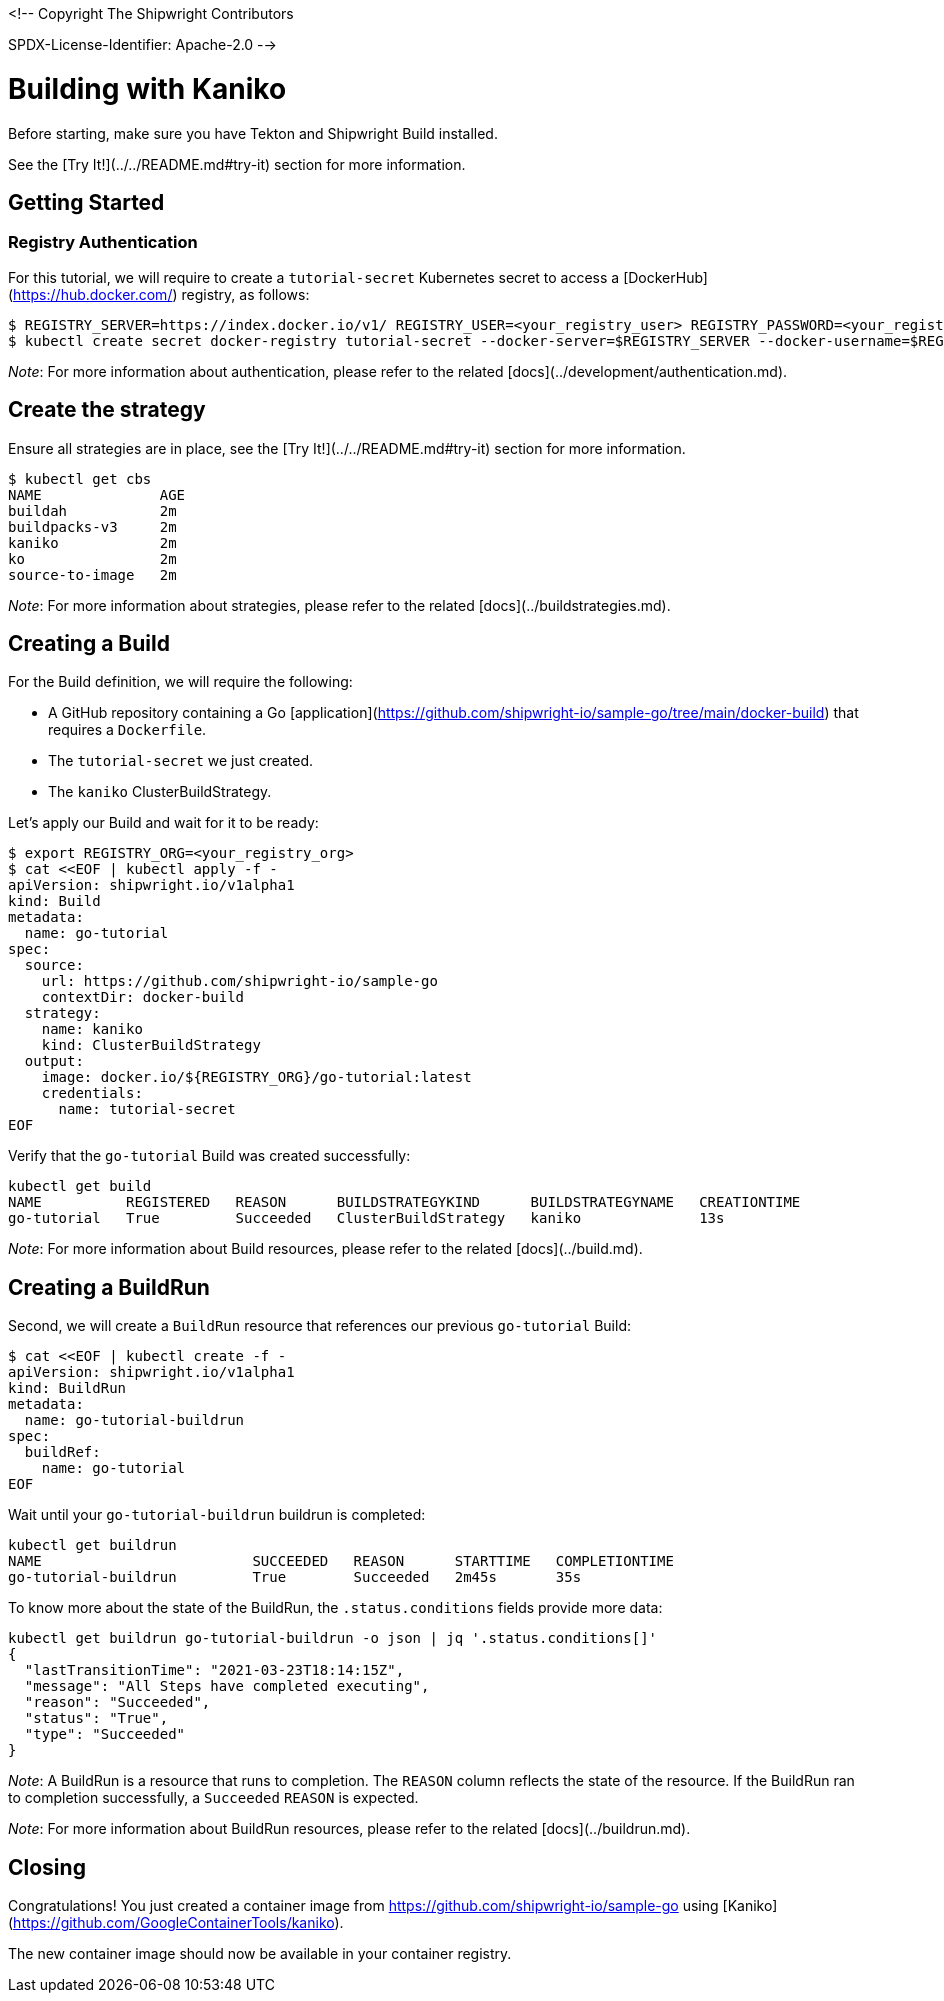 <!--
Copyright The Shipwright Contributors

SPDX-License-Identifier: Apache-2.0
-->

# Building with Kaniko

Before starting, make sure you have Tekton and Shipwright Build installed.

See the [Try It!](../../README.md#try-it) section for more information.

## Getting Started

### Registry Authentication

For this tutorial, we will require to create a `tutorial-secret` Kubernetes secret to access a [DockerHub](https://hub.docker.com/) registry, as follows:

```sh
$ REGISTRY_SERVER=https://index.docker.io/v1/ REGISTRY_USER=<your_registry_user> REGISTRY_PASSWORD=<your_registry_password>
$ kubectl create secret docker-registry tutorial-secret --docker-server=$REGISTRY_SERVER --docker-username=$REGISTRY_USER --docker-password=$REGISTRY_PASSWORD  --docker-email=me@here.com
```

_Note_: For more information about authentication, please refer to the related [docs](../development/authentication.md).

## Create the strategy

Ensure all strategies are in place, see the [Try It!](../../README.md#try-it) section for more information.

```sh
$ kubectl get cbs
NAME              AGE
buildah           2m
buildpacks-v3     2m
kaniko            2m
ko                2m
source-to-image   2m
```

_Note_: For more information about strategies, please refer to the related [docs](../buildstrategies.md).

## Creating a Build

For the Build definition, we will require the following:

- A GitHub repository containing a Go [application](https://github.com/shipwright-io/sample-go/tree/main/docker-build) that requires a `Dockerfile`.
- The `tutorial-secret` we just created.
- The `kaniko` ClusterBuildStrategy.

Let's apply our Build and wait for it to be ready:

```bash
$ export REGISTRY_ORG=<your_registry_org>
$ cat <<EOF | kubectl apply -f -
apiVersion: shipwright.io/v1alpha1
kind: Build
metadata:
  name: go-tutorial
spec:
  source:
    url: https://github.com/shipwright-io/sample-go
    contextDir: docker-build
  strategy:
    name: kaniko
    kind: ClusterBuildStrategy
  output:
    image: docker.io/${REGISTRY_ORG}/go-tutorial:latest
    credentials:
      name: tutorial-secret
EOF
```

Verify that the `go-tutorial` Build was created successfully:

```sh
kubectl get build
NAME          REGISTERED   REASON      BUILDSTRATEGYKIND      BUILDSTRATEGYNAME   CREATIONTIME
go-tutorial   True         Succeeded   ClusterBuildStrategy   kaniko              13s
```

_Note_: For more information about Build resources, please refer to the related [docs](../build.md).

## Creating a BuildRun

Second, we will create a `BuildRun` resource that references our previous `go-tutorial` Build:

```sh
$ cat <<EOF | kubectl create -f -
apiVersion: shipwright.io/v1alpha1
kind: BuildRun
metadata:
  name: go-tutorial-buildrun
spec:
  buildRef:
    name: go-tutorial
EOF
```

Wait until your `go-tutorial-buildrun` buildrun is completed:

```sh
kubectl get buildrun
NAME                         SUCCEEDED   REASON      STARTTIME   COMPLETIONTIME
go-tutorial-buildrun         True        Succeeded   2m45s       35s
```

To know more about the state of the BuildRun, the `.status.conditions` fields provide more data:

```sh
kubectl get buildrun go-tutorial-buildrun -o json | jq '.status.conditions[]'
{
  "lastTransitionTime": "2021-03-23T18:14:15Z",
  "message": "All Steps have completed executing",
  "reason": "Succeeded",
  "status": "True",
  "type": "Succeeded"
}
```

_Note_: A BuildRun is a resource that runs to completion. The `REASON` column reflects the state of the resource. If the BuildRun ran to completion successfully,
a `Succeeded` `REASON` is expected.

_Note_: For more information about BuildRun resources, please refer to the related [docs](../buildrun.md).

## Closing

Congratulations! You just created a container image from https://github.com/shipwright-io/sample-go using [Kaniko](https://github.com/GoogleContainerTools/kaniko).

The new container image should now be available in your container registry.
